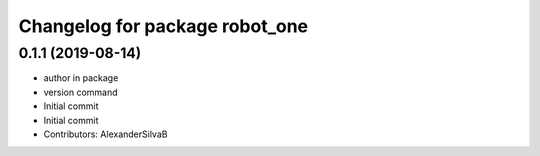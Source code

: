 ^^^^^^^^^^^^^^^^^^^^^^^^^^^^^^^
Changelog for package robot_one
^^^^^^^^^^^^^^^^^^^^^^^^^^^^^^^

0.1.1 (2019-08-14)
------------------
* author in package
* version command
* Initial commit
* Initial commit
* Contributors: AlexanderSilvaB
